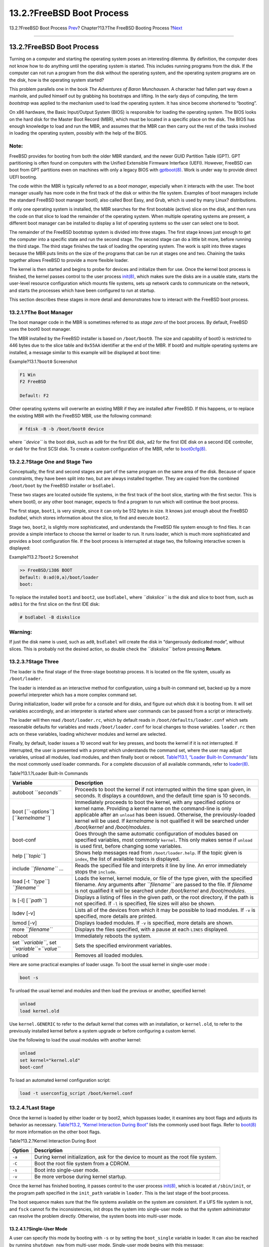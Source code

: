 ==========================
13.2.?FreeBSD Boot Process
==========================

.. raw:: html

   <div class="navheader">

13.2.?FreeBSD Boot Process
`Prev <boot.html>`__?
Chapter?13.?The FreeBSD Booting Process
?\ `Next <boot-splash.html>`__

--------------

.. raw:: html

   </div>

.. raw:: html

   <div class="sect1">

.. raw:: html

   <div class="titlepage" xmlns="">

.. raw:: html

   <div>

.. raw:: html

   <div>

13.2.?FreeBSD Boot Process
--------------------------

.. raw:: html

   </div>

.. raw:: html

   </div>

.. raw:: html

   </div>

Turning on a computer and starting the operating system poses an
interesting dilemma. By definition, the computer does not know how to do
anything until the operating system is started. This includes running
programs from the disk. If the computer can not run a program from the
disk without the operating system, and the operating system programs are
on the disk, how is the operating system started?

This problem parallels one in the book *The Adventures of Baron
Munchausen*. A character had fallen part way down a manhole, and pulled
himself out by grabbing his bootstraps and lifting. In the early days of
computing, the term *bootstrap* was applied to the mechanism used to
load the operating system. It has since become shortened to “booting”.

On x86 hardware, the Basic Input/Output System (BIOS) is responsible for
loading the operating system. The BIOS looks on the hard disk for the
Master Boot Record (MBR), which must be located in a specific place on
the disk. The BIOS has enough knowledge to load and run the MBR, and
assumes that the MBR can then carry out the rest of the tasks involved
in loading the operating system, possibly with the help of the BIOS.

.. raw:: html

   <div class="note" xmlns="">

Note:
~~~~~

FreeBSD provides for booting from both the older MBR standard, and the
newer GUID Partition Table (GPT). GPT partitioning is often found on
computers with the Unified Extensible Firmware Interface (UEFI).
However, FreeBSD can boot from GPT partitions even on machines with only
a legacy BIOS with
`gptboot(8) <http://www.FreeBSD.org/cgi/man.cgi?query=gptboot&sektion=8>`__.
Work is under way to provide direct UEFI booting.

.. raw:: html

   </div>

The code within the MBR is typically referred to as a *boot manager*,
especially when it interacts with the user. The boot manager usually has
more code in the first track of the disk or within the file system.
Examples of boot managers include the standard FreeBSD boot manager
boot0, also called Boot Easy, and Grub, which is used by many Linux?
distributions.

If only one operating system is installed, the MBR searches for the
first bootable (active) slice on the disk, and then runs the code on
that slice to load the remainder of the operating system. When multiple
operating systems are present, a different boot manager can be installed
to display a list of operating systems so the user can select one to
boot.

The remainder of the FreeBSD bootstrap system is divided into three
stages. The first stage knows just enough to get the computer into a
specific state and run the second stage. The second stage can do a
little bit more, before running the third stage. The third stage
finishes the task of loading the operating system. The work is split
into three stages because the MBR puts limits on the size of the
programs that can be run at stages one and two. Chaining the tasks
together allows FreeBSD to provide a more flexible loader.

The kernel is then started and begins to probe for devices and
initialize them for use. Once the kernel boot process is finished, the
kernel passes control to the user process
`init(8) <http://www.FreeBSD.org/cgi/man.cgi?query=init&sektion=8>`__,
which makes sure the disks are in a usable state, starts the user-level
resource configuration which mounts file systems, sets up network cards
to communicate on the network, and starts the processes which have been
configured to run at startup.

This section describes these stages in more detail and demonstrates how
to interact with the FreeBSD boot process.

.. raw:: html

   <div class="sect2">

.. raw:: html

   <div class="titlepage" xmlns="">

.. raw:: html

   <div>

.. raw:: html

   <div>

13.2.1.?The Boot Manager
~~~~~~~~~~~~~~~~~~~~~~~~

.. raw:: html

   </div>

.. raw:: html

   </div>

.. raw:: html

   </div>

The boot manager code in the MBR is sometimes referred to as *stage
zero* of the boot process. By default, FreeBSD uses the boot0 boot
manager.

The MBR installed by the FreeBSD installer is based on ``/boot/boot0``.
The size and capability of boot0 is restricted to 446 bytes due to the
slice table and ``0x55AA`` identifier at the end of the MBR. If boot0
and multiple operating systems are installed, a message similar to this
example will be displayed at boot time:

.. raw:: html

   <div class="example">

.. raw:: html

   <div class="example-title">

Example?13.1.?\ ``boot0`` Screenshot

.. raw:: html

   </div>

.. raw:: html

   <div class="example-contents">

.. code:: screen

    F1 Win
    F2 FreeBSD

    Default: F2

.. raw:: html

   </div>

.. raw:: html

   </div>

Other operating systems will overwrite an existing MBR if they are
installed after FreeBSD. If this happens, or to replace the existing MBR
with the FreeBSD MBR, use the following command:

.. code:: screen

    # fdisk -B -b /boot/boot0 device

where *``device``* is the boot disk, such as ``ad0`` for the first IDE
disk, ``ad2`` for the first IDE disk on a second IDE controller, or
``da0`` for the first SCSI disk. To create a custom configuration of the
MBR, refer to
`boot0cfg(8) <http://www.FreeBSD.org/cgi/man.cgi?query=boot0cfg&sektion=8>`__.

.. raw:: html

   </div>

.. raw:: html

   <div class="sect2">

.. raw:: html

   <div class="titlepage" xmlns="">

.. raw:: html

   <div>

.. raw:: html

   <div>

13.2.2.?Stage One and Stage Two
~~~~~~~~~~~~~~~~~~~~~~~~~~~~~~~

.. raw:: html

   </div>

.. raw:: html

   </div>

.. raw:: html

   </div>

Conceptually, the first and second stages are part of the same program
on the same area of the disk. Because of space constraints, they have
been split into two, but are always installed together. They are copied
from the combined ``/boot/boot`` by the FreeBSD installer or
``bsdlabel``.

These two stages are located outside file systems, in the first track of
the boot slice, starting with the first sector. This is where boot0, or
any other boot manager, expects to find a program to run which will
continue the boot process.

The first stage, ``boot1``, is very simple, since it can only be 512
bytes in size. It knows just enough about the FreeBSD *bsdlabel*, which
stores information about the slice, to find and execute ``boot2``.

Stage two, ``boot2``, is slightly more sophisticated, and understands
the FreeBSD file system enough to find files. It can provide a simple
interface to choose the kernel or loader to run. It runs loader, which
is much more sophisticated and provides a boot configuration file. If
the boot process is interrupted at stage two, the following interactive
screen is displayed:

.. raw:: html

   <div class="example">

.. raw:: html

   <div class="example-title">

Example?13.2.?\ ``boot2`` Screenshot

.. raw:: html

   </div>

.. raw:: html

   <div class="example-contents">

.. code:: screen

    >> FreeBSD/i386 BOOT
    Default: 0:ad(0,a)/boot/loader
    boot:

.. raw:: html

   </div>

.. raw:: html

   </div>

To replace the installed ``boot1`` and ``boot2``, use ``bsdlabel``,
where *``diskslice``* is the disk and slice to boot from, such as
``ad0s1`` for the first slice on the first IDE disk:

.. code:: screen

    # bsdlabel -B diskslice

.. raw:: html

   <div class="warning" xmlns="">

Warning:
~~~~~~~~

If just the disk name is used, such as ``ad0``, ``bsdlabel`` will create
the disk in “dangerously dedicated mode”, without slices. This is
probably not the desired action, so double check the *``diskslice``*
before pressing **Return**.

.. raw:: html

   </div>

.. raw:: html

   </div>

.. raw:: html

   <div class="sect2">

.. raw:: html

   <div class="titlepage" xmlns="">

.. raw:: html

   <div>

.. raw:: html

   <div>

13.2.3.?Stage Three
~~~~~~~~~~~~~~~~~~~

.. raw:: html

   </div>

.. raw:: html

   </div>

.. raw:: html

   </div>

The loader is the final stage of the three-stage bootstrap process. It
is located on the file system, usually as ``/boot/loader``.

The loader is intended as an interactive method for configuration, using
a built-in command set, backed up by a more powerful interpreter which
has a more complex command set.

During initialization, loader will probe for a console and for disks,
and figure out which disk it is booting from. It will set variables
accordingly, and an interpreter is started where user commands can be
passed from a script or interactively.

The loader will then read ``/boot/loader.rc``, which by default reads in
``/boot/defaults/loader.conf`` which sets reasonable defaults for
variables and reads ``/boot/loader.conf`` for local changes to those
variables. ``loader.rc`` then acts on these variables, loading whichever
modules and kernel are selected.

Finally, by default, loader issues a 10 second wait for key presses, and
boots the kernel if it is not interrupted. If interrupted, the user is
presented with a prompt which understands the command set, where the
user may adjust variables, unload all modules, load modules, and then
finally boot or reboot. `Table?13.1, “Loader Built-In
Commands” <boot-introduction.html#boot-loader-commands>`__ lists the
most commonly used loader commands. For a complete discussion of all
available commands, refer to
`loader(8) <http://www.FreeBSD.org/cgi/man.cgi?query=loader&sektion=8>`__.

.. raw:: html

   <div class="table">

.. raw:: html

   <div class="table-title">

Table?13.1.?Loader Built-In Commands

.. raw:: html

   </div>

.. raw:: html

   <div class="table-contents">

+----------------------------------------------------------+------------------------------------------------------------------------------------------------------------------------------------------------------------------------------------------------------------------------------------------------------------------------------------------------------------------------------------------------+
| Variable                                                 | Description                                                                                                                                                                                                                                                                                                                                    |
+==========================================================+================================================================================================================================================================================================================================================================================================================================================+
| autoboot *``seconds``*                                   | Proceeds to boot the kernel if not interrupted within the time span given, in seconds. It displays a countdown, and the default time span is 10 seconds.                                                                                                                                                                                       |
+----------------------------------------------------------+------------------------------------------------------------------------------------------------------------------------------------------------------------------------------------------------------------------------------------------------------------------------------------------------------------------------------------------------+
| boot [*``-options``*] [*``kernelname``*]                 | Immediately proceeds to boot the kernel, with any specified options or kernel name. Providing a kernel name on the command-line is only applicable after an ``unload`` has been issued. Otherwise, the previously-loaded kernel will be used. If *kernelname* is not qualified it will be searched under */boot/kernel* and */boot/modules*.   |
+----------------------------------------------------------+------------------------------------------------------------------------------------------------------------------------------------------------------------------------------------------------------------------------------------------------------------------------------------------------------------------------------------------------+
| boot-conf                                                | Goes through the same automatic configuration of modules based on specified variables, most commonly ``kernel``. This only makes sense if ``unload`` is used first, before changing some variables.                                                                                                                                            |
+----------------------------------------------------------+------------------------------------------------------------------------------------------------------------------------------------------------------------------------------------------------------------------------------------------------------------------------------------------------------------------------------------------------+
| help [*``topic``*]                                       | Shows help messages read from ``/boot/loader.help``. If the topic given is ``index``, the list of available topics is displayed.                                                                                                                                                                                                               |
+----------------------------------------------------------+------------------------------------------------------------------------------------------------------------------------------------------------------------------------------------------------------------------------------------------------------------------------------------------------------------------------------------------------+
| include *``filename``* …                                 | Reads the specified file and interprets it line by line. An error immediately stops the ``include``.                                                                                                                                                                                                                                           |
+----------------------------------------------------------+------------------------------------------------------------------------------------------------------------------------------------------------------------------------------------------------------------------------------------------------------------------------------------------------------------------------------------------------+
| load [-t *``type``*] *``filename``*                      | Loads the kernel, kernel module, or file of the type given, with the specified filename. Any arguments after *``filename``* are passed to the file. If *filename* is not qualified it will be searched under */boot/kernel* and */boot/modules*.                                                                                               |
+----------------------------------------------------------+------------------------------------------------------------------------------------------------------------------------------------------------------------------------------------------------------------------------------------------------------------------------------------------------------------------------------------------------+
| ls [-l] [*``path``*]                                     | Displays a listing of files in the given path, or the root directory, if the path is not specified. If ``-l`` is specified, file sizes will also be shown.                                                                                                                                                                                     |
+----------------------------------------------------------+------------------------------------------------------------------------------------------------------------------------------------------------------------------------------------------------------------------------------------------------------------------------------------------------------------------------------------------------+
| lsdev [-v]                                               | Lists all of the devices from which it may be possible to load modules. If ``-v`` is specified, more details are printed.                                                                                                                                                                                                                      |
+----------------------------------------------------------+------------------------------------------------------------------------------------------------------------------------------------------------------------------------------------------------------------------------------------------------------------------------------------------------------------------------------------------------+
| lsmod [-v]                                               | Displays loaded modules. If ``-v`` is specified, more details are shown.                                                                                                                                                                                                                                                                       |
+----------------------------------------------------------+------------------------------------------------------------------------------------------------------------------------------------------------------------------------------------------------------------------------------------------------------------------------------------------------------------------------------------------------+
| more *``filename``*                                      | Displays the files specified, with a pause at each ``LINES`` displayed.                                                                                                                                                                                                                                                                        |
+----------------------------------------------------------+------------------------------------------------------------------------------------------------------------------------------------------------------------------------------------------------------------------------------------------------------------------------------------------------------------------------------------------------+
| reboot                                                   | Immediately reboots the system.                                                                                                                                                                                                                                                                                                                |
+----------------------------------------------------------+------------------------------------------------------------------------------------------------------------------------------------------------------------------------------------------------------------------------------------------------------------------------------------------------------------------------------------------------+
| set *``variable``*, set *``variable``*\ =\ *``value``*   | Sets the specified environment variables.                                                                                                                                                                                                                                                                                                      |
+----------------------------------------------------------+------------------------------------------------------------------------------------------------------------------------------------------------------------------------------------------------------------------------------------------------------------------------------------------------------------------------------------------------+
| unload                                                   | Removes all loaded modules.                                                                                                                                                                                                                                                                                                                    |
+----------------------------------------------------------+------------------------------------------------------------------------------------------------------------------------------------------------------------------------------------------------------------------------------------------------------------------------------------------------------------------------------------------------+

.. raw:: html

   </div>

.. raw:: html

   </div>

Here are some practical examples of loader usage. To boot the usual
kernel in single-user mode :

.. code:: screen

    boot -s

To unload the usual kernel and modules and then load the previous or
another, specified kernel:

.. code:: screen

    unload
    load kernel.old

Use ``kernel.GENERIC`` to refer to the default kernel that comes with an
installation, or ``kernel.old``, to refer to the previously installed
kernel before a system upgrade or before configuring a custom kernel.

Use the following to load the usual modules with another kernel:

.. code:: screen

    unload
    set kernel="kernel.old"
    boot-conf

To load an automated kernel configuration script:

.. code:: screen

    load -t userconfig_script /boot/kernel.conf

.. raw:: html

   </div>

.. raw:: html

   <div class="sect2">

.. raw:: html

   <div class="titlepage" xmlns="">

.. raw:: html

   <div>

.. raw:: html

   <div>

13.2.4.?Last Stage
~~~~~~~~~~~~~~~~~~

.. raw:: html

   </div>

.. raw:: html

   </div>

.. raw:: html

   </div>

Once the kernel is loaded by either loader or by boot2, which bypasses
loader, it examines any boot flags and adjusts its behavior as
necessary. `Table?13.2, “Kernel Interaction During
Boot” <boot-introduction.html#boot-kernel>`__ lists the commonly used
boot flags. Refer to
`boot(8) <http://www.FreeBSD.org/cgi/man.cgi?query=boot&sektion=8>`__
for more information on the other boot flags.

.. raw:: html

   <div class="table">

.. raw:: html

   <div class="table-title">

Table?13.2.?Kernel Interaction During Boot

.. raw:: html

   </div>

.. raw:: html

   <div class="table-contents">

+----------+--------------------------------------------------------------------------------------+
| Option   | Description                                                                          |
+==========+======================================================================================+
| ``-a``   | During kernel initialization, ask for the device to mount as the root file system.   |
+----------+--------------------------------------------------------------------------------------+
| ``-C``   | Boot the root file system from a CDROM.                                              |
+----------+--------------------------------------------------------------------------------------+
| ``-s``   | Boot into single-user mode.                                                          |
+----------+--------------------------------------------------------------------------------------+
| ``-v``   | Be more verbose during kernel startup.                                               |
+----------+--------------------------------------------------------------------------------------+

.. raw:: html

   </div>

.. raw:: html

   </div>

Once the kernel has finished booting, it passes control to the user
process
`init(8) <http://www.FreeBSD.org/cgi/man.cgi?query=init&sektion=8>`__,
which is located at ``/sbin/init``, or the program path specified in the
``init_path`` variable in ``loader``. This is the last stage of the boot
process.

The boot sequence makes sure that the file systems available on the
system are consistent. If a UFS file system is not, and ``fsck`` cannot
fix the inconsistencies, init drops the system into single-user mode so
that the system administrator can resolve the problem directly.
Otherwise, the system boots into multi-user mode.

.. raw:: html

   <div class="sect3">

.. raw:: html

   <div class="titlepage" xmlns="">

.. raw:: html

   <div>

.. raw:: html

   <div>

13.2.4.1.?Single-User Mode
^^^^^^^^^^^^^^^^^^^^^^^^^^

.. raw:: html

   </div>

.. raw:: html

   </div>

.. raw:: html

   </div>

A user can specify this mode by booting with ``-s`` or by setting the
``boot_single`` variable in loader. It can also be reached by running
``shutdown now`` from multi-user mode. Single-user mode begins with this
message:

.. code:: programlisting

    Enter full pathname of shell or RETURN for /bin/sh:

If the user presses **Enter**, the system will enter the default Bourne
shell. To specify a different shell, input the full path to the shell.

Single-user mode is usually used to repair a system that will not boot
due to an inconsistent file system or an error in a boot configuration
file. It can also be used to reset the ``root`` password when it is
unknown. These actions are possible as the single-user mode prompt gives
full, local access to the system and its configuration files. There is
no networking in this mode.

While single-user mode is useful for repairing a system, it poses a
security risk unless the system is in a physically secure location. By
default, any user who can gain physical access to a system will have
full control of that system after booting into single-user mode.

If the system ``console`` is changed to ``insecure`` in ``/etc/ttys``,
the system will first prompt for the ``root`` password before initiating
single-user mode. This adds a measure of security while removing the
ability to reset the ``root`` password when it is unknown.

.. raw:: html

   <div class="example">

.. raw:: html

   <div class="example-title">

Example?13.3.?Configuring an Insecure Console in ``/etc/ttys``

.. raw:: html

   </div>

.. raw:: html

   <div class="example-contents">

.. code:: programlisting

    # name  getty                           type    status          comments
    #
    # If console is marked "insecure", then init will ask for the root password
    # when going to single-user mode.
    console none                            unknown off insecure

.. raw:: html

   </div>

.. raw:: html

   </div>

An ``insecure`` console means that physical security to the console is
considered to be insecure, so only someone who knows the ``root``
password may use single-user mode.

.. raw:: html

   </div>

.. raw:: html

   <div class="sect3">

.. raw:: html

   <div class="titlepage" xmlns="">

.. raw:: html

   <div>

.. raw:: html

   <div>

13.2.4.2.?Multi-User Mode
^^^^^^^^^^^^^^^^^^^^^^^^^

.. raw:: html

   </div>

.. raw:: html

   </div>

.. raw:: html

   </div>

If init finds the file systems to be in order, or once the user has
finished their commands in single-user mode and has typed ``exit`` to
leave single-user mode, the system enters multi-user mode, in which it
starts the resource configuration of the system.

The resource configuration system reads in configuration defaults from
``/etc/defaults/rc.conf`` and system-specific details from
``/etc/rc.conf``. It then proceeds to mount the system file systems
listed in ``/etc/fstab``. It starts up networking services,
miscellaneous system daemons, then the startup scripts of locally
installed packages.

To learn more about the resource configuration system, refer to
`rc(8) <http://www.FreeBSD.org/cgi/man.cgi?query=rc&sektion=8>`__ and
examine the scripts located in ``/etc/rc.d``.

.. raw:: html

   </div>

.. raw:: html

   </div>

.. raw:: html

   </div>

.. raw:: html

   <div class="navfooter">

--------------

+--------------------------------------------+-------------------------+-----------------------------------------------+
| `Prev <boot.html>`__?                      | `Up <boot.html>`__      | ?\ `Next <boot-splash.html>`__                |
+--------------------------------------------+-------------------------+-----------------------------------------------+
| Chapter?13.?The FreeBSD Booting Process?   | `Home <index.html>`__   | ?13.3.?Configuring Boot Time Splash Screens   |
+--------------------------------------------+-------------------------+-----------------------------------------------+

.. raw:: html

   </div>

All FreeBSD documents are available for download at
http://ftp.FreeBSD.org/pub/FreeBSD/doc/

| Questions that are not answered by the
  `documentation <http://www.FreeBSD.org/docs.html>`__ may be sent to
  <freebsd-questions@FreeBSD.org\ >.
|  Send questions about this document to <freebsd-doc@FreeBSD.org\ >.

